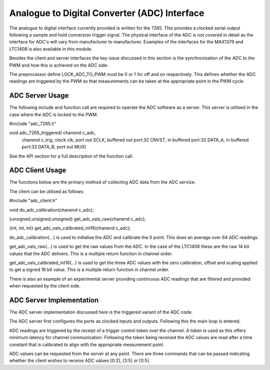 Analogue to Digital Converter (ADC) Interface
=============================================

The analogue to digital interface currently provided is written for the 7265. This provides a clocked serial output following a sample and hold conversion trigger signal. The physical interface of the ADC is not covered in detail as the interface for ADC's will vary from manufacturer to manufacturer. Examples of the interfaces for the MAX1379 and LTC1408 is also available in this module.

Besides the client and server interfaces the key issue discussed in this section is the synchronisation of the ADC to the PWM and how this is achieved on the ADC side.

The preprocessor define LOCK_ADC_TO_PWM must be 0 or 1 for off and on respectively. This defines whether the ADC readings are triggered by the PWM so that measurements can be taken at the appropriate point in the PWM cycle.

ADC Server Usage
++++++++++++++++

The following include and function call are required to operate the ADC software as a server. This server is utilised in the case where the ADC is locked to the PWM.



#include "adc_7265.h"

void adc_7265_triggered( chanend c_adc, 
	chanend c_trig, 
	clock clk, 
	port out SCLK, 
	buffered out port:32 CNVST, 
	in buffered port:32 DATA_A, 
	in buffered port:32 DATA_B, 
	port out MUX)

See the API section for a full description of the function call.

ADC Client Usage
++++++++++++++++

The functions below are the primary method of collecting ADC data from the ADC service. 

The client can be utilised as follows:


#include "adc_client.h"

void do_adc_calibration(chanend c_adc);

{unsigned,unsigned,unsigned} get_adc_vals_raw(chanend c_adc);

{int, int, int} get_adc_vals_calibrated_int16(chanend c_adc);


do_adc_calibration(...) is used to initialise the ADC and calibrate the 0 point. This does an average over 64 ADC readings.

get_adc_vals_raw(...) is used to get the raw values from the ADC. In the case of the LTC1408 these are the raw 14 bit values that the ADC delivers. This is a multiple return function in channel order.

get_adc_vals_calibrated_int16(...) is used to get the three ADC values with the zero calibration, offset and scaling applied to get a signed 16 bit value. This is a multiple return function in channel order.

There is also an example of an experimental server providing continuous ADC readings that are filtered and provided when requested by the client side.


ADC Server Implementation
+++++++++++++++++++++++++

The ADC server implementation discussed here is the triggered variant of the ADC code.

The ADC server first configures the ports as clocked inputs and outputs. Following this the main loop is entered. 

ADC readings are triggered by the receipt of a trigger control token over the channel. A token is used as this offers minimum latency for channel communication. Following the token being received the ADC values are read after a time constant that is calibrated to align with the appropriate measurement point.

ADC values can be requested from the server at any point. There are three commands that can be passed indicating whether the client wishes to receive ADC values [0:2], [3:5] or [0:5].
